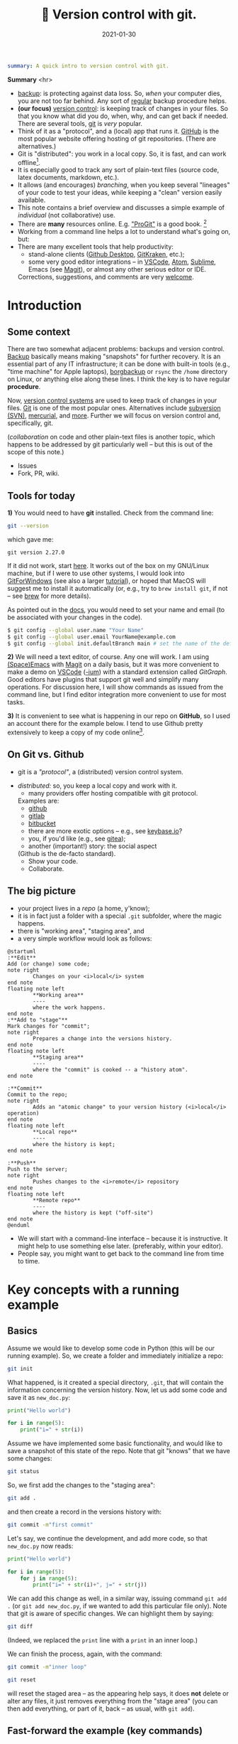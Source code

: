 #+hugo_base_dir: ~/projects/bochkarev.io

# hugo_section is a folder inside 'content'
#+hugo_section: tools
#+hugo_auto_set_lastmod: t
#+hugo_front_matter_format: yaml

#+title: 🔀 Version control with git.

#+date: 2021-01-30

#+hugo_tags: tech-seminar talk
#+hugo_categories: tools
#+hugo_draft: t
#+begin_src yaml :front_matter_extra t
summary: A quick intro to version control with git.
#+end_src

# available links are: i-envelope, i-twitter, i-tg, i-key, i-keybase, i-gh,
# i-wiki, i-outside, i-date, hamburger, i-pdf, i-heart, i-ipynb


#+HTML: <div class="note">
*Summary* <hr>
- [[https://en.wikipedia.org/wiki/Backup][backup]]: is protecting against data loss. So, /when/ your computer dies, you
  are not too far behind. Any sort of _regular_ backup procedure helps.
- *(our focus)* [[https://en.wikipedia.org/wiki/Version%5Fcontrol][version control]]: is keeping track of changes in your files. So that you know
  what did you do, when, why, and can get back if needed. There are several
  tools, [[https://git-scm.com/][git]] is /very/ popular.
- Think of it as a "protocol", and a (local) app that runs it. [[https://github.com][GitHub]] is 
  the most popular website offering hosting of git repositories.
  (There are alternatives.)
- Git is "distributed": you work in a local copy. So, it is fast, and can work
  offline[fn:offline].
- It is especially good to track any sort of plain-text files (source code,
  latex documents, markdown, etc.).
- It allows (and encourages) /branching/, when you keep several "lineages" of your
  code to test your ideas, while keeping a "clean" version easily available.
- This note contains a brief overview and discusses a simple example of
  /individual/ (not collaborative) use.
- There are *many* resources online. E.g. [[https://git-scm.com/book/en/v2/Getting-Started-First-Time-Git-Setup]["ProGit"]] is a good book. [fn:man]
- Working from a command line helps a lot to understand what's going on, but:
- There are many excellent tools that help productivity:
  + stand-alone clients ([[https://desktop.github.com/][Github Desktop]], [[https://www.gitkraken.com/][GitKraken]], etc.);
  + some very good editor integrations -- in [[https://code.visualstudio.com/][VSCode]], [[https://atom.io/][Atom]], [[https://www.sublimetext.com][Sublime]], Emacs (see
    [[https://magit.vc/][Magit]]), or almost any other serious editor or IDE.
  

  Corrections, suggestions, and comments are very [[mailto:tech_seminar@bochkarev.io][welcome]].
#+HTML: </div>

* Introduction
** Some context
There are two somewhat adjacent problems: backups and version control. [[https://en.wikipedia.org/wiki/Backup][Backup]]
basically means making "snapshots" for further recovery. It is an essential part
of any IT infrastructure; it can be done with built-in tools (e.g., "time
machine" for Apple laptops), [[https://borgbackup.readthedocs.io/en/stable/][borgbackup]] or =rsync= the =/home= directory on
Linux, or anything else along these lines. I think the key is to have regular *procedure*.


Now, [[https://en.wikipedia.org/wiki/Version_control][version control systems]] are used to keep track of changes in your files.
    [[https://en.wikipedia.org/wiki/Git][Git]] is one of the most popular ones. Alternatives include [[https://en.wikipedia.org/wiki/Apache_Subversion][subversion (SVN)]],
    [[https://en.wikipedia.org/wiki/Mercurial][mercurial]], and [[https://en.wikipedia.org/wiki/Comparison_of_version-control_software][more]]. Further we will focus on version control and,
    specifically, git.

  (/collaboration/ on code and other plain-text files is another topic, which
    happens to be addressed by git particularly well -- but this is out of the
    scope of this note.)

    - Issues
    - Fork, PR, wiki.
 
** Tools for today
    *1)* You would need to have *git* installed. Check from the command line:
    #+NAME: gitver
    #+HTML_ATTR: notalink
    #+begin_src bash :exports both
git --version
    #+end_src

    which gave me:
    #+RESULTS: gitver
    : git version 2.27.0

    If it did not work, start [[https://git-scm.com/download][here]]. It works out of the box on my GNU/Linux
    machine, but if I were to use other systems, I would look into [[https://gitforwindows.org/][GitForWindows]]
    (see also a larger [[https://courses.cs.washington.edu/courses/cse154/20au/resources/assets/vscode-git-tutorial/windows/index.html][tutorial]]), or hoped that MacOS will suggest me to install
    it automatically (or, e.g., try to =brew install git=, if not -- see [[https://brew.sh/][brew]]
    for more details).
    
As pointed out in the [[https://git-scm.com/book/en/v2/Getting-Started-First-Time-Git-Setup][docs]], you would need to set your name and email (to be
associated with your changes in the code).

   #+begin_src bash
$ git config --global user.name "Your Name"
$ git config --global user.email YourName@example.com
$ git config --global init.defaultBranch main # set the name of the default branch
   #+end_src

    *2)* We will need a text editor, of course. Any one will work. I am using
    [[https://www.spacemacs.org/][(Space)Emacs]] with [[https://magit.vc/][Magit]] on a daily basis, but it was more convenient to make
    a demo on [[https://code.visualstudio.com/][VSCode]] ([[https://vscodium.com/][-ium]]) with a standard extension called /GitGraph/. Good
    editors have plugins that support git well and simplify many operations. For
    discussion here, I will show commands as issued from the command line, but I find
    editor integration more convenient to use for most tasks.
    
    *3)* It is convenient to see what is happening in our repo on *GitHub*, so I
       used an account there for the example below. I tend to use Github pretty
       extensively to keep a copy of my code online[fn:private].
 
** On Git vs. Github
	- git is a /"protocol"/, a (distributed) version control system.
  - /distributed:/ so, you keep a local copy and work with it.
	- many providers offer hosting compatible with git protocol.
    Examples are:
		+ [[https://github.com/][github]]
		+ [[https://about.gitlab.com/][gitlab]]
		+ [[https://bitbucket.org][bitbucket]]
		+ there are more exotic options -- e.g., see [[https://keybase.io/blog/encrypted-git-for-everyone][keybase.io]]?
		+ you, if you'd like (e.g., see [[https://gitea.io/en-us/][gitea]]);

      
	- another (important!) story: the social aspect
    (Github is the de-facto standard).
		+ Show your code.
		+ Collaborate.
 
** The big picture
- your project lives in a /repo/ (a home, y'know);
- it is in fact just a folder with a special =.git= subfolder,
  where the magic happens.
- there is "working area", "staging area", and 
- a very simple workflow would look as follows:

#+NAME: dia_workflow
#+begin_src plantuml :file ./ts-git/workflow.svg
@startuml
:**Edit**
Add (or change) some code;
note right
        Changes on your <i>local</i> system
end note
floating note left
        ,**Working area**
        ----
        where the work happens.
end note
:**Add to "stage"**
Mark changes for "commit";
note right
        Prepares a change into the versions history.
end note       
floating note left
        ,**Staging area**
        ----
        where the "commit" is cooked -- a "history atom".
end note

:**Commit**
Commit to the repo;
note right
        Adds an "atomic change" to your version history (<i>local</i> operation)
end note
floating note left
        ,**Local repo**
        ----
        where the history is kept;
end note

:**Push**
Push to the server;
note right
        Pushes changes to the <i>remote</i> repository
end note
floating note left
        ,**Remote repo**
        ----
        where the history is kept ("off-site")
end note
@enduml
#+end_src

#+RESULTS: dia_workflow
[[file:./ts-git/workflow.svg]]

- We will start with a command-line interface -- because it is
  instructive. It might help to use something else later.
  (preferably, within your editor).
- People say, you might want to get back to the command line
  from time to time.

* Key concepts with a running example
** Basics
   Assume we would like to develop some code in Python (this will be our running
   example). So, we create a folder and immediately initialize a repo:
   #+begin_src bash :exports both
git init
   #+end_src

   What happened, is it created a special directory, =.git=, that will contain
   the information concerning the version history. Now, let us add some code and
   save it as =new_doc.py=:
   #+begin_src python
print("Hello world")

for i in range(5):
	print("i=" + str(i))
   #+end_src

   Assume we have implemented some basic functionality, and would like to save a
   snapshot of this state of the repo. Note that git "knows" that we have some changes:
   #+begin_src bash
git status
   #+end_src
   
   So, we first add the changes to the "staging area":
   #+begin_src bash
git add .
   #+end_src
and then create a record in the versions history with:
#+begin_src bash
git commit -m"first commit"
#+end_src

Let's say, we continue the development, and add more code, so that =new_doc.py= now reads:

#+begin_src python
print("Hello world")

for i in range(5):
	for j in range(5):
		print("i=" + str(i)+", j=" + str(j))
#+end_src

We can add this change as well, in a similar way, issuing command =git add .=
(or =git add new_doc.py=, if we wanted to add this particular file only). Note that git
is aware of specific changes. We can highlight them by saying:
#+begin_src bash
git diff
#+end_src

(Indeed, we replaced the =print= line with a =print= in an inner loop.) 

We can finish the process, again, with the command:

#+begin_src bash
git commit -m"inner loop"
#+end_src


    #+begin_src bash
git reset
    #+end_src
 will reset the staged area -- as the appearing help says, it does *not* delete
 or alter any files, it just removes everything from the "stage area" (you can
 then add everything, or part of it, back -- as usual, with =git add=).

** Fast-forward the example (key commands)
- a repo (local folder);
- a remote (repo); =clone=.
- =add=, =commit=, =push=;
- =branch=, =checkout=, =merge=;
- =pull=
- =branch -d <branchName>=
  and =git push origin --delete branchName=.
- resolving conflicts.
  - create repo: =git init=
  - create file
  - check =git status=
  - add changes: =git add=
  - =git commit=
  - edit files (vscode).
  - see diff (=git diff=). commit
  - add to github
  - add readme
  - push changes
  - create branch
  - list these =git branch=
  - develop a feature.
  - merge back
  - introduce merge conflict
  - resolve it
  - introduce a conflict at Github.
  - resolve it locally.
  - git [[https://git-scm.com/book/en/v2/Git-Basics-Tagging][tags]]: =git tag -m"..." v1.0=
    and =git push --tags=.
  - =git clone= example: local
    and remote
** Remote repo
** Branches
   So, the usual workflow is to have:
   + main branch
   + feature branches.
   + there is [[https://nvie.com/posts/a-successful-git-branching-model/][more]] info (with pictures).
    All of them: =git branch=
    Not merged into master: =git branch --no-merged master=
    #+begin_src bash
$ git rev-parse --abbrev-ref HEAD # current branch
$ git rev-parse HEAD # current commit
    #+end_src

    e.g.
    #+begin_src bash
tgs -m "I'm on branch $(git rev-parse --abbrev-ref HEAD), commit $(git rev-parse HEAD)"
    #+end_src

    The history:
#+begin_src plantuml :file ./ts-git/versions-history.svg
folder c1 [
<b>my_file.py</b> \t | \t commit 1
---
code here
---
<b>Comment:</b> comment.
]

folder c2 [
ver two
---
]

c1 --> c2
#+end_src

#+RESULTS:
[[file:./ts-git/versions-history.svg]]

** Resolving conflicts
* Some tips, tricks, and notes
** Tags
** Exploring the past
   - github -- points + blame
   - timeline in VSCode
   - cmd line
     First, get the list of commits:
   #+begin_src bash
$ git log --pretty=oneline --abbrev-commit
   #+end_src
   Then, knowing the commit:
 #+begin_src bash
$ git show REVISION:path/to/file > path_to_backup.copy
 #+end_src
 (it is =abbrev-commit= option to =git-log= that makes SHA-s short and
 manageable. Note that you don't need to fill in all the 40 symbols anyways --
 first several of them would suffice. Like, at least four, if it is unambiguous
 -- see the [[https://git-scm.com/book/be/v2/Git-Tools-Revision-Selection][docs]]).
 - where did this figure come from?
** Ignoring files
** Large files
    - there is a limit per file (I guess, 100Mb).
    - you don't need everything in the repo: =.gitignore=.
    - there is something called [[https://git-lfs.github.com/][git LFS]]. (large file storage.)
      see also [[https://docs.github.com/en/github/managing-large-files/working-with-large-files][GitHub docs]] on large files.
 
* Further reading

- A repository ("repo"; think "project") lives in a folder on your hard drive.
- The magic happens because there is a hidden folder called =.git=, where
  =git= (an application) keeps the data about versions, when you ask it to.
- A repo may or may not have a "remote" counterpart (a "folder" on your, or
  someone else's computer).
- Any file can be "tracked" by git (or ignored -- see also about a special
  =.gitignore= file).
- Here are some key operations related to editing files locally:
  + create a repo (=git init=);
  + edit the code/latex/whatever text (in any text editor);
  + mark some, or all your changes as a candidates for a new "node" in versions
    history (=git add <filename>=, or =git add .= for everything, or mark
    specific changes /within/ a file, if your editor supports it).
  + create this new "node" in versions history (=git commit -m"<your one-line description>"=).
  
    
- You can /branch/ history. Usually, you create a "feature" branch to test
  things. Then either forget it (going back to the "main" branch), or =merge= it
  to the master, to have everything in your "official" version of the code. See
  =git checkout -b= (to a /new/ branch), =git checkout= (existing branch), =git
  merge= (branches), =git branch --delete=


* Further reading and notes.
- interactive tutorials and other useful stuff: https://try.github.io/
- [[https://git-scm.com/book/en/v2/Git-Basics-Tagging][ProGit]] book. (CC-BY-NC-SA 3.0)
- A [[https://marklodato.github.io/visual-git-guide/index-en.html?no-svg][visual]] git reference.
- git [[https://danielmiessler.com/study/git/][primer]].
- other sources (these were from some reddit question, I guess.)
- you might want to check out [[https://www.reddit.com/r/git/][r/git]].
- version-controlling =.ipynb= -s is not that cool, but still useful.
  (there are some [[https://blog.reviewnb.com/jupyter-version-control/][notes]] out there -- but I do not use =.ipynb= actively)
- visualizing =.ipynb= from github: see https://nbviewer.jupyter.org/
- a quick note on GithubPages.
- there is something called "submodules" (repo-in-a-repo).
- the tool is *very* flexible, but I guess all problems
  have solutions discussed somewhere online...

* Footnotes

[fn:private] Note that you can make a repo "private", so no one by default will
have access, besides you. (see the [[https://docs.github.com/en/github/creating-cloning-and-archiving-repositories/about-repository-visibility][docs]])

[fn:man] There is also an extensive built-in help. E.g., see =git help
everyday=, =git help gittutorial=, =git help git=, and others. Of course, there
are all sorts of introductions, books, manuals, and cheatsheets out there.

[fn:offline] Note that you do not need a Github account to work with git. I have
several repos completely offline -- just to track versions locally. You do not
loose anything this way, except collaboration features and an off-site backup.
